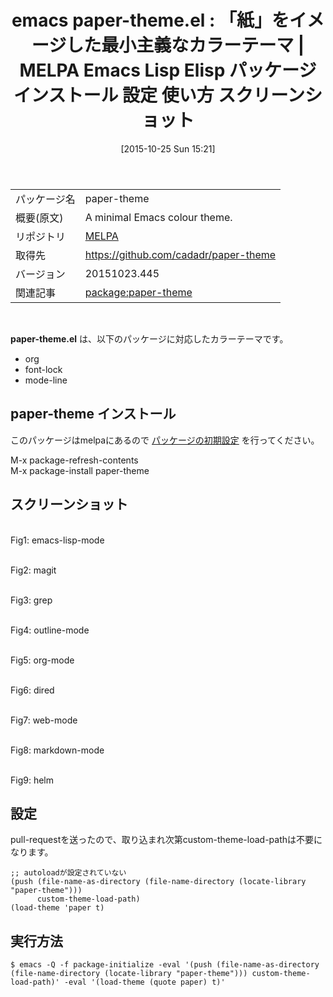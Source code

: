 #+BLOG: rubikitch
#+POSTID: 2113
#+DATE: [2015-10-25 Sun 15:21]
#+PERMALINK: paper-theme
#+OPTIONS: toc:nil num:nil todo:nil pri:nil tags:nil ^:nil \n:t -:nil
#+ISPAGE: nil
#+DESCRIPTION:
# (progn (erase-buffer)(find-file-hook--org2blog/wp-mode))
#+BLOG: rubikitch
#+CATEGORY: Emacs, theme
#+EL_PKG_NAME: paper-theme
#+EL_TAGS: emacs, %p, %p.el, emacs lisp %p, elisp %p, emacs %f %p, emacs %p 使い方, emacs %p 設定, emacs パッケージ %p, emacs %p スクリーンショット, color-theme, カラーテーマ
#+EL_TITLE: Emacs Lisp Elisp パッケージ インストール 設定 使い方 スクリーンショット
#+EL_TITLE0: 「紙」をイメージした最小主義なカラーテーマ
#+EL_URL: 
#+begin: org2blog
#+DESCRIPTION: MELPAのEmacs Lispパッケージpaper-themeの紹介
#+MYTAGS: package:paper-theme, emacs 使い方, emacs コマンド, emacs, paper-theme, paper-theme.el, emacs lisp paper-theme, elisp paper-theme, emacs melpa paper-theme, emacs paper-theme 使い方, emacs paper-theme 設定, emacs パッケージ paper-theme, emacs paper-theme スクリーンショット, color-theme, カラーテーマ
#+TAGS: package:paper-theme, emacs 使い方, emacs コマンド, emacs, paper-theme, paper-theme.el, emacs lisp paper-theme, elisp paper-theme, emacs melpa paper-theme, emacs paper-theme 使い方, emacs paper-theme 設定, emacs パッケージ paper-theme, emacs paper-theme スクリーンショット, color-theme, カラーテーマ, Emacs, theme, paper-theme.el
#+TITLE: emacs paper-theme.el : 「紙」をイメージした最小主義なカラーテーマ | MELPA Emacs Lisp Elisp パッケージ インストール 設定 使い方 スクリーンショット
#+BEGIN_HTML
<table>
<tr><td>パッケージ名</td><td>paper-theme</td></tr>
<tr><td>概要(原文)</td><td>A minimal Emacs colour theme.</td></tr>
<tr><td>リポジトリ</td><td><a href="http://melpa.org/">MELPA</a></td></tr>
<tr><td>取得先</td><td><a href="https://github.com/cadadr/paper-theme">https://github.com/cadadr/paper-theme</a></td></tr>
<tr><td>バージョン</td><td>20151023.445</td></tr>
<tr><td>関連記事</td><td><a href="http://rubikitch.com/tag/package:paper-theme/">package:paper-theme</a> </td></tr>
</table>
<br />
#+END_HTML
*paper-theme.el* は、以下のパッケージに対応したカラーテーマです。
- org
- font-lock
- mode-line
** paper-theme インストール
このパッケージはmelpaにあるので [[http://rubikitch.com/package-initialize][パッケージの初期設定]] を行ってください。

M-x package-refresh-contents
M-x package-install paper-theme


#+end:
** 概要                                                             :noexport:
*paper-theme.el* は、以下のパッケージに対応したカラーテーマです。
- org
- font-lock
- mode-line
** スクリーンショット
# (save-window-excursion (async-shell-command "emacs-test -l paper-theme -eval '(push (file-name-as-directory (file-name-directory (locate-library \"paper-theme\"))) custom-theme-load-path)' -eval '(load-theme (quote paper) t)'"))
# (progn (forward-line 1)(shell-command "screenshot-time.rb org_theme_template" t))
#+ATTR_HTML: :width 480
[[file:/r/sync/screenshots/20151025153626.png]]
Fig1: emacs-lisp-mode

#+ATTR_HTML: :width 480
[[file:/r/sync/screenshots/20151025153634.png]]
Fig2: magit

#+ATTR_HTML: :width 480
[[file:/r/sync/screenshots/20151025153638.png]]
Fig3: grep

#+ATTR_HTML: :width 480
[[file:/r/sync/screenshots/20151025153643.png]]
Fig4: outline-mode

#+ATTR_HTML: :width 480
[[file:/r/sync/screenshots/20151025153647.png]]
Fig5: org-mode

#+ATTR_HTML: :width 480
[[file:/r/sync/screenshots/20151025153651.png]]
Fig6: dired

#+ATTR_HTML: :width 480
[[file:/r/sync/screenshots/20151025153654.png]]
Fig7: web-mode

#+ATTR_HTML: :width 480
[[file:/r/sync/screenshots/20151025153657.png]]
Fig8: markdown-mode

#+ATTR_HTML: :width 480
[[file:/r/sync/screenshots/20151025153704.png]]
Fig9: helm

# (when (and (boundp 'custom-theme-load-path) load-file-name) (add-to-list 'custom-theme-load-path (file-name-as-directory (file-name-directory load-file-name))))

** 設定
pull-requestを送ったので、取り込まれ次第custom-theme-load-pathは不要になります。

#+BEGIN_SRC fundamental
;; autoloadが設定されていない
(push (file-name-as-directory (file-name-directory (locate-library "paper-theme")))
      custom-theme-load-path)
(load-theme 'paper t)
#+END_SRC

** 実行方法
#+BEGIN_EXAMPLE
$ emacs -Q -f package-initialize -eval '(push (file-name-as-directory (file-name-directory (locate-library "paper-theme"))) custom-theme-load-path)' -eval '(load-theme (quote paper) t)'
#+END_EXAMPLE

# (progn (forward-line 1)(shell-command "screenshot-time.rb org_template" t))
